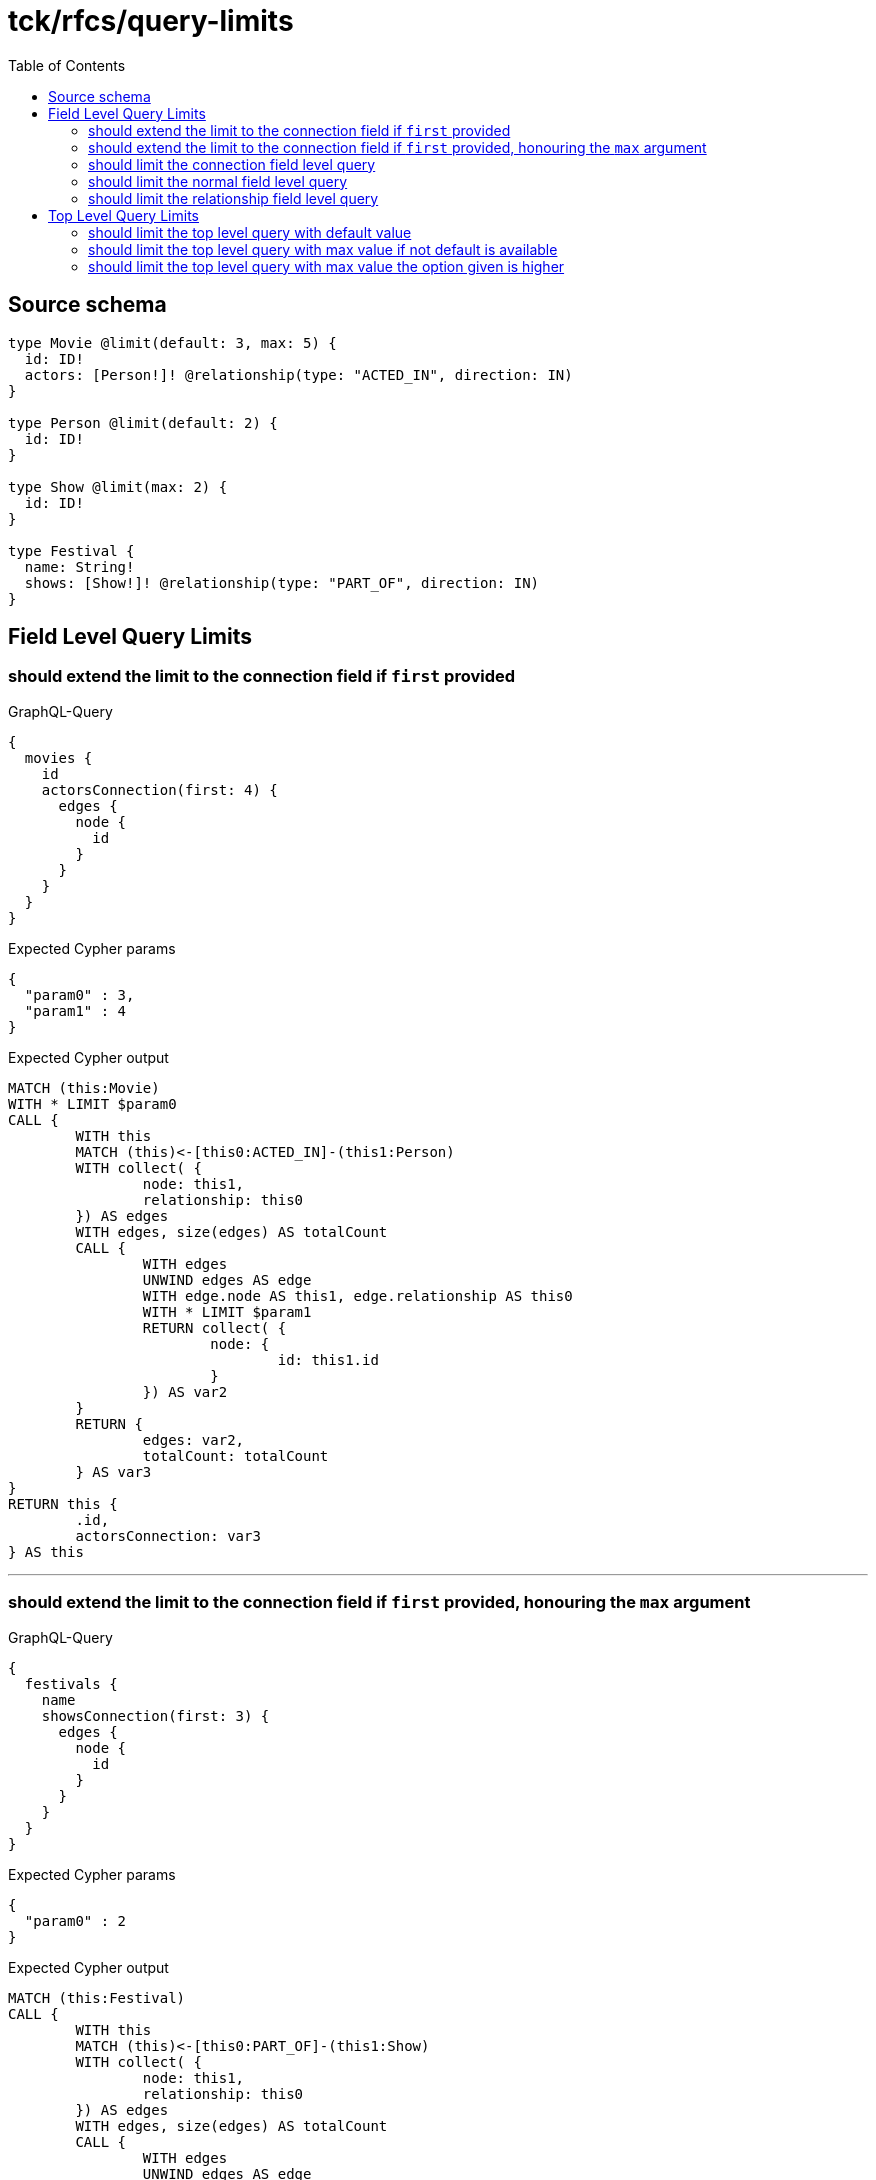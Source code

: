 :toc:

= tck/rfcs/query-limits

== Source schema

[source,graphql,schema=true]
----
type Movie @limit(default: 3, max: 5) {
  id: ID!
  actors: [Person!]! @relationship(type: "ACTED_IN", direction: IN)
}

type Person @limit(default: 2) {
  id: ID!
}

type Show @limit(max: 2) {
  id: ID!
}

type Festival {
  name: String!
  shows: [Show!]! @relationship(type: "PART_OF", direction: IN)
}
----
== Field Level Query Limits

=== should extend the limit to the connection field if `first` provided

.GraphQL-Query
[source,graphql]
----
{
  movies {
    id
    actorsConnection(first: 4) {
      edges {
        node {
          id
        }
      }
    }
  }
}
----

.Expected Cypher params
[source,json]
----
{
  "param0" : 3,
  "param1" : 4
}
----

.Expected Cypher output
[source,cypher]
----
MATCH (this:Movie)
WITH * LIMIT $param0
CALL {
	WITH this
	MATCH (this)<-[this0:ACTED_IN]-(this1:Person)
	WITH collect( {
		node: this1,
		relationship: this0
	}) AS edges
	WITH edges, size(edges) AS totalCount
	CALL {
		WITH edges
		UNWIND edges AS edge
		WITH edge.node AS this1, edge.relationship AS this0
		WITH * LIMIT $param1
		RETURN collect( {
			node: {
				id: this1.id
			}
		}) AS var2
	}
	RETURN {
		edges: var2,
		totalCount: totalCount
	} AS var3
}
RETURN this {
	.id,
	actorsConnection: var3
} AS this
----

'''

=== should extend the limit to the connection field if `first` provided, honouring the `max` argument

.GraphQL-Query
[source,graphql]
----
{
  festivals {
    name
    showsConnection(first: 3) {
      edges {
        node {
          id
        }
      }
    }
  }
}
----

.Expected Cypher params
[source,json]
----
{
  "param0" : 2
}
----

.Expected Cypher output
[source,cypher]
----
MATCH (this:Festival)
CALL {
	WITH this
	MATCH (this)<-[this0:PART_OF]-(this1:Show)
	WITH collect( {
		node: this1,
		relationship: this0
	}) AS edges
	WITH edges, size(edges) AS totalCount
	CALL {
		WITH edges
		UNWIND edges AS edge
		WITH edge.node AS this1, edge.relationship AS this0
		WITH * LIMIT $param0
		RETURN collect( {
			node: {
				id: this1.id
			}
		}) AS var2
	}
	RETURN {
		edges: var2,
		totalCount: totalCount
	} AS var3
}
RETURN this {
	.name,
	showsConnection: var3
} AS this
----

'''

=== should limit the connection field level query

.GraphQL-Query
[source,graphql]
----
{
  movies {
    id
    actorsConnection {
      edges {
        node {
          id
        }
      }
    }
  }
}
----

.Expected Cypher params
[source,json]
----
{
  "param0" : 3,
  "param1" : 2
}
----

.Expected Cypher output
[source,cypher]
----
MATCH (this:Movie)
WITH * LIMIT $param0
CALL {
	WITH this
	MATCH (this)<-[this0:ACTED_IN]-(this1:Person)
	WITH collect( {
		node: this1,
		relationship: this0
	}) AS edges
	WITH edges, size(edges) AS totalCount
	CALL {
		WITH edges
		UNWIND edges AS edge
		WITH edge.node AS this1, edge.relationship AS this0
		WITH * LIMIT $param1
		RETURN collect( {
			node: {
				id: this1.id
			}
		}) AS var2
	}
	RETURN {
		edges: var2,
		totalCount: totalCount
	} AS var3
}
RETURN this {
	.id,
	actorsConnection: var3
} AS this
----

'''

=== should limit the normal field level query

.GraphQL-Query
[source,graphql]
----
{
  movies {
    id
    actors {
      id
    }
  }
}
----

.Expected Cypher params
[source,json]
----
{
  "param0" : 3,
  "param1" : 2
}
----

.Expected Cypher output
[source,cypher]
----
MATCH (this:Movie)
WITH * LIMIT $param0
CALL {
	WITH this
	MATCH (this)<-[this0:ACTED_IN]-(this1:Person)
	WITH this1 {
		.id
	} AS this1 LIMIT $param1
	RETURN collect(this1) AS var2
}
RETURN this {
	.id,
	actors: var2
} AS this
----

'''

=== should limit the relationship field level query

.GraphQL-Query
[source,graphql]
----
{
  movies {
    id
    actors {
      id
    }
  }
}
----

.Expected Cypher params
[source,json]
----
{
  "param0" : 3,
  "param1" : 2
}
----

.Expected Cypher output
[source,cypher]
----
MATCH (this:Movie)
WITH * LIMIT $param0
CALL {
	WITH this
	MATCH (this)<-[this0:ACTED_IN]-(this1:Person)
	WITH this1 {
		.id
	} AS this1 LIMIT $param1
	RETURN collect(this1) AS var2
}
RETURN this {
	.id,
	actors: var2
} AS this
----

'''


== Top Level Query Limits

=== should limit the top level query with default value

.GraphQL-Query
[source,graphql]
----
{
  movies {
    id
  }
}
----

.Expected Cypher params
[source,json]
----
{
  "param0" : 3
}
----

.Expected Cypher output
[source,cypher]
----
MATCH (this:Movie)
WITH * LIMIT $param0
RETURN this {
	.id
} AS this
----

'''

=== should limit the top level query with max value if not default is available

.GraphQL-Query
[source,graphql]
----
{
  shows {
    id
  }
}
----

.Expected Cypher params
[source,json]
----
{
  "param0" : 2
}
----

.Expected Cypher output
[source,cypher]
----
MATCH (this:Show)
WITH * LIMIT $param0
RETURN this {
	.id
} AS this
----

'''

=== should limit the top level query with max value the option given is higher

.GraphQL-Query
[source,graphql]
----
{
  shows(options: {limit: 5}) {
    id
  }
}
----

.Expected Cypher params
[source,json]
----
{
  "param0" : 2
}
----

.Expected Cypher output
[source,cypher]
----
MATCH (this:Show)
WITH * LIMIT $param0
RETURN this {
	.id
} AS this
----

'''


